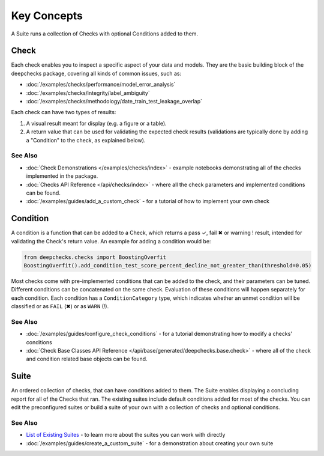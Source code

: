 ==============
Key Concepts
==============

A Suite runs a collection of Checks with optional Conditions added to them.

Check
========

Each check enables you to inspect a specific aspect of your data and
models. They are the basic building block of the deepchecks package,
covering all kinds of common issues, such as:

- :doc:`/examples/checks/performance/model_error_analysis`
- :doc:`/examples/checks/integrity/label_ambiguity`
- :doc:`/examples/checks/methodology/date_train_test_leakage_overlap`

Each check can have two types of results:

1. A visual result meant for display (e.g. a figure or a table).
2. A return value that can be used for validating the expected check
   results (validations are typically done by adding a "Condition" to
   the check, as explained below).

See Also
---------

- :doc:`Check Demonstrations </examples/checks/index>` - example notebooks demonstrating all of the checks implemented in the package.
- :doc:`Checks API Reference </api/checks/index>` - where all the check parameters and implemented conditions can be found.
- :doc:`/examples/guides/add_a_custom_check` - for a tutorial of how to implement your own check


Condition
==========

A condition is a function that can be added to a Check, which returns
a pass ✓, fail ✖ or warning ! result, intended for validating the Check's return value.
An example for adding a condition would be:

.. code-block:: python

    from deepchecks.checks import BoostingOverfit
    BoostingOverfit().add_condition_test_score_percent_decline_not_greater_than(threshold=0.05)

Most checks come with pre-implemented conditions that can be added to the check, and their parameters can be tuned.
Different conditions can be concatenated on the same check. Evaluation of these conditions will happen separately for each condition.
Each condition has a ``ConditionCategory`` type, which indicates whether an unmet condition will be classified or as ``FAIL`` (✖) or as ``WARN`` (!).


See Also
---------

- :doc:`/examples/guides/configure_check_conditions` - for a tutorial demonstrating how to modify a checks' conditions
- :doc:`Check Base Classes API Reference </api/base/generated/deepchecks.base.check>` - where all of the check and condition related base objects can be found. 


Suite
========

An ordered collection of checks, that can have conditions added to them.
The Suite enables displaying a concluding report for all of the Checks
that ran.
The existing suites include default conditions added for most of the checks.
You can edit the preconfigured suites or build a suite of your own with a collection
of checks and optional conditions.


See Also
---------

- `List of Existing Suites`_ - to learn more about the suites you can work with directly
- :doc:`/examples/guides/create_a_custom_suite` - for a demonstration about creating your own suite


.. _List of Existing Suites: https://github.com/deepchecks/deepchecks/tree/main/deepchecks/suites

.. comment_this_out
   .. image:: ../_static/diagram.svg
      :alt: Deepchecks Diagram 
      :align: center